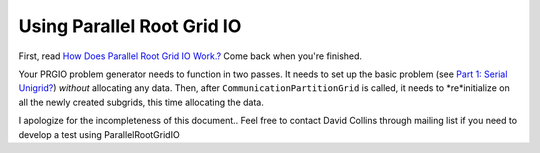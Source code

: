 Using Parallel Root Grid IO
===========================

First, read
`How Does Parallel Root Grid IO Work.? </wiki/HowDoesParallelRootGridIOwork>`_
Come back when you're finished.

Your PRGIO problem generator needs to function in two passes. It
needs to set up the basic problem (see
`Part 1: Serial Unigrid? </wiki/NewTestProblem/Part1_SerialUnigrid>`_)
*without* allocating any data. Then, after
``CommunicationPartitionGrid`` is called, it needs to *re*initialize on
all the newly created subgrids, this time allocating the data.

I apologize for the incompleteness of this document.. Feel free to
contact David Collins through mailing list if you need to develop a
test using ParallelRootGridIO


